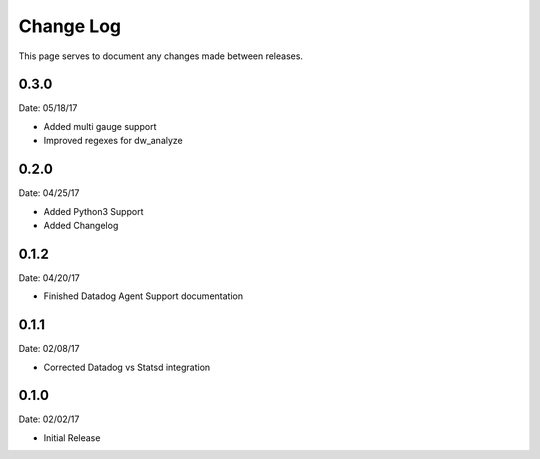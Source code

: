 .. _changelog:

Change Log
==========

This page serves to document any changes made between releases.

0.3.0
-----

Date: 05/18/17

- Added multi gauge support

- Improved regexes for dw_analyze


0.2.0
-----

Date: 04/25/17

- Added Python3 Support

- Added Changelog

0.1.2
-----

Date: 04/20/17

- Finished Datadog Agent Support documentation

0.1.1
-----

Date: 02/08/17

- Corrected Datadog vs Statsd integration

0.1.0
-----

Date: 02/02/17

- Initial Release
